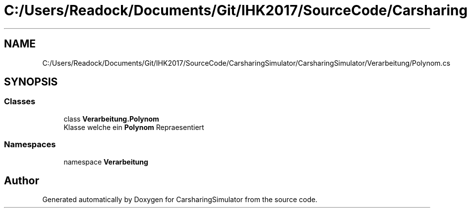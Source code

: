 .TH "C:/Users/Readock/Documents/Git/IHK2017/SourceCode/CarsharingSimulator/CarsharingSimulator/Verarbeitung/Polynom.cs" 3 "Thu May 18 2017" "CarsharingSimulator" \" -*- nroff -*-
.ad l
.nh
.SH NAME
C:/Users/Readock/Documents/Git/IHK2017/SourceCode/CarsharingSimulator/CarsharingSimulator/Verarbeitung/Polynom.cs
.SH SYNOPSIS
.br
.PP
.SS "Classes"

.in +1c
.ti -1c
.RI "class \fBVerarbeitung\&.Polynom\fP"
.br
.RI "Klasse welche ein \fBPolynom\fP Repraesentiert "
.in -1c
.SS "Namespaces"

.in +1c
.ti -1c
.RI "namespace \fBVerarbeitung\fP"
.br
.in -1c
.SH "Author"
.PP 
Generated automatically by Doxygen for CarsharingSimulator from the source code\&.
